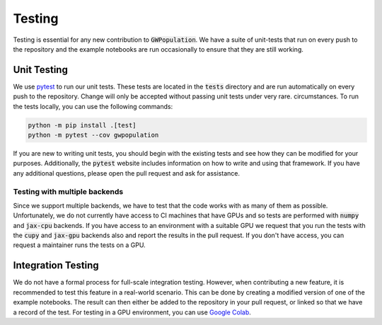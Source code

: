 Testing
-------

Testing is essential for any new contribution to :code:`GWPopulation`. We
have a suite of unit-tests that run on every push to the repository
and the example notebooks are run occasionally to ensure that they
are still working.

Unit Testing
~~~~~~~~~~~~

We use `pytest <https://docs.pytest.org/en/7.1.x/contents.html>`_ to run
our unit tests. These tests are located in the :code:`tests` directory and
are run automatically on every push to the repository.
Change will only be accepted without passing unit tests under very rare.
circumstances. To run the tests locally, you can use the following commands:

.. code-block:: bash

    python -m pip install .[test]
    python -m pytest --cov gwpopulation

If you are new to writing unit tests, you should begin with the existing
tests and see how they can be modified for your purposes.
Additionally, the :code:`pytest` website includes information on how to write
and using that framework.
If you have any additional questions, please open the pull request and ask
for assistance.

Testing with multiple backends
^^^^^^^^^^^^^^^^^^^^^^^^^^^^^^

Since we support multiple backends, we have to test that the code works
with as many of them as possible. Unfortunately, we do not currently have
access to CI machines that have GPUs and so tests are performed with :code:`numpy`
and :code:`jax-cpu` backends. If you have access to an environment with a suitable
GPU we request that you run the tests with the :code:`cupy` and :code:`jax-gpu`
backends also and report the results in the pull request.
If you don't have access, you can request a maintainer runs the tests on a GPU.

Integration Testing
~~~~~~~~~~~~~~~~~~~

We do not have a formal process for full-scale integration testing.
However, when contributing a new feature, it is recommended to test
this feature in a real-world scenario. This can be done by creating
a modified version of one of the example notebooks. The result can
then either be added to the repository in your pull request, or linked
so that we have a record of the test. For testing in a GPU environment,
you can use `Google Colab <https://colab.research.google.com/>`_.
